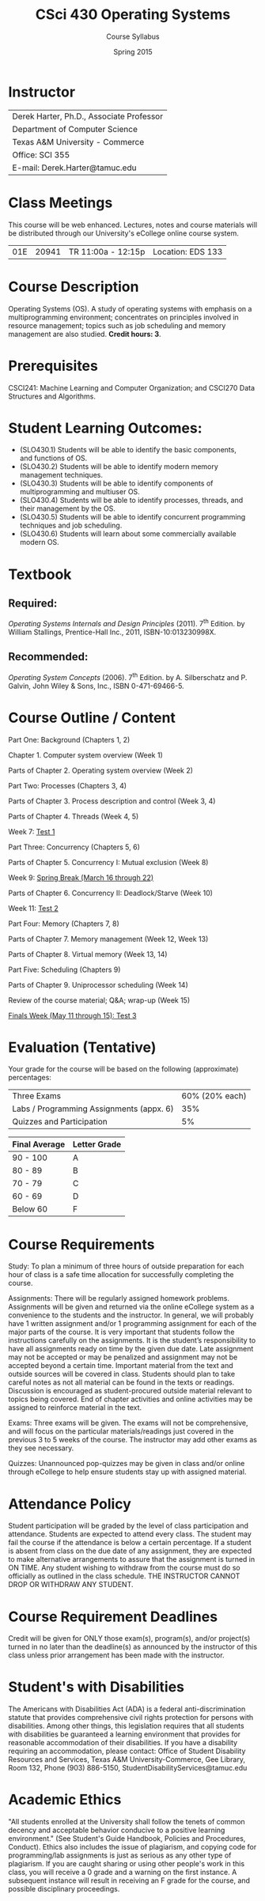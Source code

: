 #+TITLE:     CSci 430 Operating Systems
#+Author:    Course Syllabus
#+Date:      Spring 2015
#+DESCRIPTION: Tentative Course Syllabus
#+OPTIONS:   H:4 num:nil toc:nil
#+OPTIONS:   TeX:t LaTeX:t skip:nil d:nil todo:nil pri:nil tags:not-in-toc
#+LATEX_HEADER: \usepackage{array}
#+LATEX_HEADER: \usepackage{color}

* Instructor

#+ATTR_LATEX: environment=tabular*,width=0.9\textwidth
| Derek Harter, Ph.D., Associate Professor |
| Department of Computer Science           |
| Texas A&M University - Commerce          |
| Office: SCI 355                          |
| E-mail: Derek.Harter@tamuc.edu           |

* Class Meetings

#+ATTR_LATEX: environment=tabular*,width=0.9\textwidth
This course will be web enhanced.  Lectures, notes and course
materials will be distributed through our University's eCollege online
course system.

| 01E | 20941 | TR 11:00a - 12:15p | Location: EDS 133



* Course Description

Operating Systems (OS). A study of operating systems with emphasis on
a multiprogramming environment; concentrates on principles involved in
resource management; topics such as job scheduling and memory
management are also studied. *Credit hours: 3*.

* Prerequisites
CSCI241: Machine Learning and Computer Organization; and CSCI270 Data
Structures and Algorithms.

* Student Learning Outcomes:

- (SLO430.1) Students will be able to identify the basic components, and functions of OS.
- (SLO430.2) Students will be able to identify modern memory management techniques.
- (SLO430.3) Students will be able to identify components of multiprogramming and multiuser OS.
- (SLO430.4) Students will be able to identify processes, threads, and their management by the OS.
- (SLO430.5) Students will be able to identify concurrent programming techniques and job scheduling.
- (SLO430.6) Students will learn about some commercially available modern OS.

* Textbook

** Required: 
/Operating Systems Internals and Design Principles/ (2011). 7\textsuperscript{th}
Edition.  by William Stallings, Prentice-Hall Inc., 2011,
ISBN-10:013230998X. 

** Recommended: 
/Operating System Concepts/ (2006).  7\textsuperscript{th} Edition. by A. Silberschatz
and P. Galvin, John Wiley & Sons, Inc., ISBN 0-471-69466-5. 

* Course Outline / Content

#+ATTR_LATEX: environment=tabular*,width=0.9\textwidth

Part One: Background (Chapters 1, 2)

\leftskip=0.25in Chapter 1. Computer system overview (Week 1)

\leftskip=0.25in Parts of Chapter 2. Operating system overview (Week 2)


\leftskip=-0.25in Part Two: Processes (Chapters 3, 4)

\leftskip=0.25in Parts of Chapter 3. Process description and control (Week 3, 4)

\leftskip=0.25in Parts of Chapter 4. Threads (Week 4, 5)

\leftskip=0.25in Week 7: _Test 1_ 

\leftskip=-0.25in Part Three: Concurrency (Chapters 5, 6)

\leftskip=0.25in Parts of Chapter 5. Concurrency I: Mutual exclusion (Week 8)

\leftskip=0.25in Week 9: _Spring Break (March 16 through 22)_

\leftskip=0.25in Parts of Chapter 6. Concurrency II: Deadlock/Starve (Week 10)

\leftskip=0.25in Week 11: _Test 2_

\leftskip=-0.25in Part Four: Memory (Chapters 7, 8)

\leftskip=0.25in Parts of Chapter 7. Memory management (Week 12, Week 13)

\leftskip=0.25in Parts of Chapter 8. Virtual memory (Week 13, 14)

\leftskip=-0.25in Part Five: Scheduling (Chapters 9)

\leftskip=0.25in Parts of Chapter 9.  Uniprocessor scheduling (Week 14)

\leftskip=0.25in Review of the course material; Q&A; wrap-up (Week 15)

\leftskip=0.25in _Finals Week (May 11 through 15): Test 3_




* Evaluation (Tentative)
Your grade for the course will be based on the following (approximate) percentages:

#+ATTR_LATEX: environment=tabular*,width=0.9\textwidth
| Three Exams                              | 60% (20% each) |
| Labs / Programming Assignments (appx. 6) |            35% |
| Quizzes and Participation                |             5% |

#+ATTR_LATEX: environment=tabular*,width=0.9\textwidth
| Final Average | Letter Grade |
|---------------+--------------|
| 90 - 100      | A            |
| 80 - 89       | B            |
| 70 - 79       | C            |
| 60 - 69       | D            |
| Below 60      | F            |


* Course Requirements
Study: To plan a minimum of three hours of outside preparation for
each hour of class is a safe time allocation for successfully
completing the course.

Assignments: There will be regularly assigned homework
problems. Assignments will be given and returned via the online
eCollege system as a convenience to the students and the instructor.
In general, we will probably have 1 written assignment and/or 1
programming assignment for each of the major parts of the course.  It
is very important that students follow the instructions carefully on
the assignments. It is the student’s responsibility to have all
assignments ready on time by the given due date. Late assignment may
not be accepted or may be penalized and assignment may not be accepted
beyond a certain time. Important material from the text and outside
sources will be covered in class. Students should plan to take careful
notes as not all material can be found in the texts or
readings. Discussion is encouraged as student-procured outside
material relevant to topics being covered. End of chapter activities
and online activities may be assigned to reinforce material in the
text.

Exams: Three exams will be given.  The exams will not be
comprehensive, and will focus on the particular materials/readings
just covered in the previous 3 to 5 weeks of the course.  The
instructor may add other exams as they see necessary.  

Quizzes: Unannounced pop-quizzes may be given in class and/or online
through eCollege to help ensure students stay up with assigned
material.


* Attendance Policy

Student participation will be graded by the level of class
participation and attendance. Students are expected to attend every
class. The student may fail the course if the attendance is below a
certain percentage.  If a student is absent from class on the due date
of any assignment, they are expected to make alternative arrangements
to assure that the assignment is turned in ON TIME. Any student
wishing to withdraw from the course must do so officially as outlined
in the class schedule. THE INSTRUCTOR CANNOT DROP OR WITHDRAW ANY
STUDENT.


* Course Requirement Deadlines

Credit will be given for ONLY those exam(s), program(s), and/or
project(s) turned in no later than the deadline(s) as announced by the
instructor of this class unless prior arrangement has been made with
the instructor.

* Student's with Disabilities

The Americans with Disabilities Act (ADA) is a federal
anti-discrimination statute that provides comprehensive civil rights
protection for persons with disabilities.  Among other things, this
legislation requires that all students with disabilities be guaranteed
a learning environment that provides for reasonable accommodation of
their disabilities.  If you have a disability requiring an
accommodation, please contact: Office of Student Disability Resources
and Services, Texas A&M University-Commerce, Gee Library, Room 132,
Phone (903) 886-5150, StudentDisabilityServices@tamuc.edu

* Academic Ethics

"All students enrolled at the University shall follow the tenets of
common decency and acceptable behavior conducive to a positive
learning environment." (See Student's Guide Handbook, Policies and
Procedures, Conduct). Ethics also includes the issue of plagiarism,
and copying code for programming/lab assignments is just as serious as any
other type of plagiarism.  If you are caught sharing or using other
people's work in this class, you will receive a 0 grade and a warning
on the first instance.  A subsequent instance will result in receiving
an F grade for the course, and possible disciplinary proceedings.

